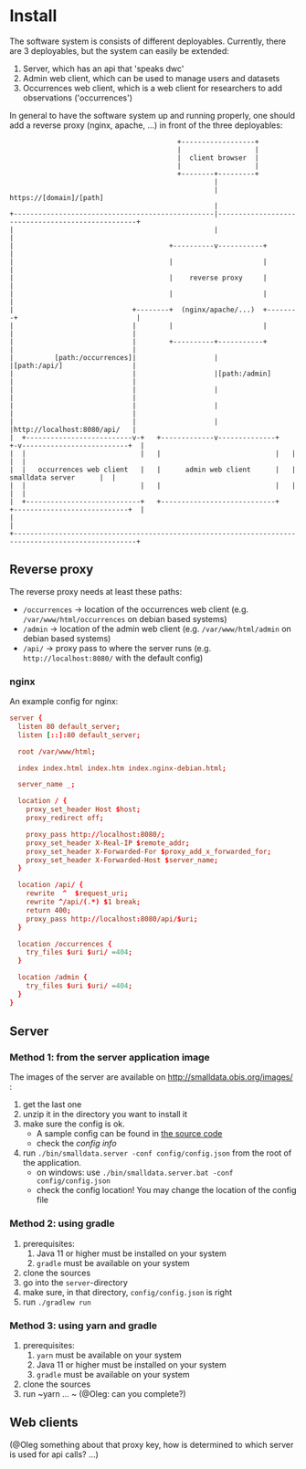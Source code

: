 * Install

The software system is consists of different deployables. Currently, there are 3 deployables, but the system can
easily be extended:
1. Server, which has an api that 'speaks dwc'
2. Admin web client, which can be used to manage users and datasets
3. Occurrences web client, which is a web client for researchers to add observations ('occurrences')

In general to have the software system up and running properly, one should add a reverse proxy (nginx, apache, ...) in front of the three deployables:

#+BEGIN_SRC artist
                                         +------------------+
                                         |                  |
                                         |  client browser  |
                                         |                  |
                                         +--------+---------+
                                                  |
                                                  | https://[domain]/[path]
                                                  |
+-------------------------------------------------|--------------------------------------------------+
|                                                 |                                                  |
|                                      +----------v-----------+                                      |
|                                      |                      |                                      |
|                                      |    reverse proxy     |                                      |
|                                      |                      |                                      |
|                             +--------+  (nginx/apache/...)  +--------+                             |
|                             |        |                      |        |                             |
|                             |        +----------+-----------+        |                             |
|          [path:/occurrences]|                   |                    |[path:/api/]                 |
|                             |                   |[path:/admin]       |                             |
|                             |                   |                    |                             |
|                             |                   |                    |                             |
|                             |                   |                    |http://localhost:8080/api/   |
|  +--------------------------v-+   +-------------v--------------+   +-v--------------------------+  |
|  |                            |   |                            |   |                            |  |
|  |   occurrences web client   |   |      admin web client      |   |      smalldata server      |  |
|  |                            |   |                            |   |                            |  |
|  +----------------------------+   +----------------------------+   +----------------------------+  |
|                                                                                                    |
+----------------------------------------------------------------------------------------------------+
#+END_SRC

** Reverse proxy

The reverse proxy needs at least these paths:
- ~/occurrences~ \to location of the occurrences web client (e.g. ~/var/www/html/occurrences~ on debian based systems)
- ~/admin~ \to location of the admin web client (e.g. ~/var/www/html/admin~ on debian based systems)
- ~/api/~ \to proxy pass to where the server runs (e.g. ~http://localhost:8080/~ with the default config)


*** nginx
An example config for nginx:

#+BEGIN_SRC conf
server {
  listen 80 default_server;
  listen [::]:80 default_server;

  root /var/www/html;

  index index.html index.htm index.nginx-debian.html;

  server_name _;

  location / {
    proxy_set_header Host $host;
    proxy_redirect off;

    proxy_pass http://localhost:8080/;
    proxy_set_header X-Real-IP $remote_addr;
    proxy_set_header X-Forwarded-For $proxy_add_x_forwarded_for;
    proxy_set_header X-Forwarded-Host $server_name;
  }

  location /api/ {
    rewrite  ^  $request_uri;
    rewrite ^/api/(.*) $1 break;
    return 400;
    proxy_pass http://localhost:8080/api/$uri;
  }

  location /occurrences {
    try_files $uri $uri/ =404;
  }

  location /admin {
    try_files $uri $uri/ =404;
  }
}
#+END_SRC

** Server

*** Method 1: from the server application image

The images of the server are available on http://smalldata.obis.org/images/ :
1. get the last one
2. unzip it in the directory you want to install it
3. make sure the config is ok.
   - A sample config can be found in [[https://github.com/iobis/smalldata/blob/master/server/config/config.json][the source code]]
   - check the [[docs/server-config.md][config info]]
4. run ~./bin/smalldata.server -conf config/config.json~ from the root of the application.
   - on windows: use ~./bin/smalldata.server.bat -conf config/config.json~
   - check the config location! You may change the location of the config file

*** Method 2: using gradle

0. prerequisites:
   1. Java 11 or higher must be installed on your system
   2. ~gradle~ must be available on your system
1. clone the sources
2. go into the ~server~-directory
3. make sure, in that directory, ~config/config.json~ is right
4. run ~./gradlew run~

*** Method 3: using yarn and gradle

0. prerequisites:
   1. ~yarn~ must be available on your system
   2. Java 11 or higher must be installed on your system
   3. ~gradle~ must be available on your system
1. clone the sources
2. run ~yarn ... ~ (@Oleg: can you complete?)

** Web clients

(@Oleg something about that proxy key, how is determined to which server is used for api calls? ...)


